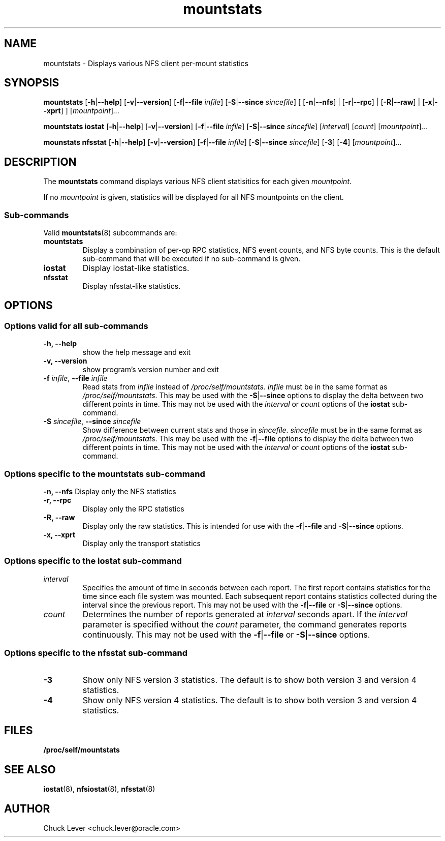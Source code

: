 .\"
.\" mountstats(8)
.\"
.TH mountstats 8 "12 Dec 2014"
.SH NAME
mountstats \- Displays various NFS client per-mount statistics
.SH SYNOPSIS
.B mountstats
.RB [ \-h | \-\-help ]
.RB [ \-v | \-\-version ]
.RB [ \-f | \-\-file
.IR infile ]
.RB [ \-S | \-\-since
.IR sincefile ]
.\" .RB [ \-n | \-\-nfs | \-r | \-\-rpc | \-R | \-\-raw ]
[
.RB [ \-n | \-\-nfs ]
|
.RB [ \-r | \-\-rpc ]
|
.RB  [ \-R | \-\-raw ]
|
.RB  [ \-x | \-\-xprt ]
]
.RI [ mountpoint ] ...
.P
.B mountstats iostat
.RB [ \-h | \-\-help ]
.RB [ \-v | \-\-version ]
.RB [ \-f | \-\-file
.IR infile ]
.RB [ \-S | \-\-since
.IR sincefile ]
.RI [ interval ]
.RI [ count ]
.RI [ mountpoint ] ...
.P
.B mounstats nfsstat
.RB [ \-h | \-\-help ]
.RB [ \-v | \-\-version ]
.RB [ \-f | \-\-file
.IR infile ]
.RB [ \-S | \-\-since
.IR sincefile ]
.RB [ \-3 ]
.RB [ \-4 ]
.RI [ mountpoint ] ...
.P
.SH DESCRIPTION
.RB "The " mountstats " command displays various NFS client statisitics for each given"
.IR mountpoint .
.P
.RI "If no " mountpoint " is given, statistics will be displayed for all NFS mountpoints on the client."
.SS Sub-commands
Valid
.BR mountstats (8)
subcommands are:
.IP "\fBmountstats\fP"
Display a combination of per-op RPC statistics, NFS event counts, and NFS byte counts.  This is the default sub-command that will be executed if no sub-command is given.
.IP "\fBiostat\fP"
Display iostat-like statistics.
.IP "\fBnfsstat\fP"
Display nfsstat-like statistics.
.SH OPTIONS
.SS Options valid for all sub-commands
.TP
.B \-h, \-\-help
show the help message and exit
.TP
.B \-v, \-\-version
show program's version number and exit
.TP
\fB\-f \fIinfile\fR, \fB\-\-file \fIinfile
Read stats from
.I infile
instead of 
.IR /proc/self/mountstats ".  " infile
must be in the same format as 
.IR /proc/self/mountstats .
This may be used with the
.BR \-S | \-\-since
options to display the delta between two different points in time.
This may not be used with the
.IR interval " or " count
options of the
.B iostat
sub-command.
.TP
\fB\-S \fIsincefile\fR, \fB\-\-since \fIsincefile
Show difference between current stats and those in
.IR sincefile ".  " sincefile
must be in the same format as 
.IR /proc/self/mountstats .
This may be used with the
.BR \-f | \-\-file
options to display the delta between two different points in time.
This may not be used with the
.IR interval " or " count
options of the
.B iostat
sub-command.
.SS Options specific to the mountstats sub-command
.B \-n, \-\-nfs
Display only the NFS statistics
.TP
.B \-r, \-\-rpc
Display only the RPC statistics
.TP
.B \-R, \-\-raw
Display only the raw statistics.  This is intended for use with the
.BR \-f | \-\-file
and
.BR \-S | \-\-since
options.
.TP
.B \-x, \-\-xprt
Display only the transport statistics
.SS Options specific to the iostat sub-command
.IP "\fIinterval\fP"
Specifies the amount of time in seconds between each report.  The first report contains statistics for the time since each file system was mounted.  Each subsequent report contains statistics collected during the interval since the previous report.  This may not be used with the
.BR \-f | \-\-file
or
.BR \-S | \-\-since
options.
.P
.IP "\fIcount\fP"
Determines the number of reports generated at
.I interval
seconds apart.  If the
.I interval
parameter is specified without the
.I count
parameter, the command generates reports continuously.  This may not be used with the
.BR \-f | \-\-file
or
.BR \-S | \-\-since 
options.
.SS Options specific to the nfsstat sub-command
.IP "\fB\-3\fP"
Show only NFS version 3 statistics.  The default is to show both version 3 and version 4 statistics.
.IP "\fB\-4\fP"
Show only NFS version 4 statistics.  The default is to show both version 3 and version 4 statistics.
.SH FILES
.TP
.B /proc/self/mountstats
.SH SEE ALSO
.BR iostat (8),
.BR nfsiostat (8),
.BR nfsstat (8)
.SH AUTHOR
Chuck Lever <chuck.lever@oracle.com>

